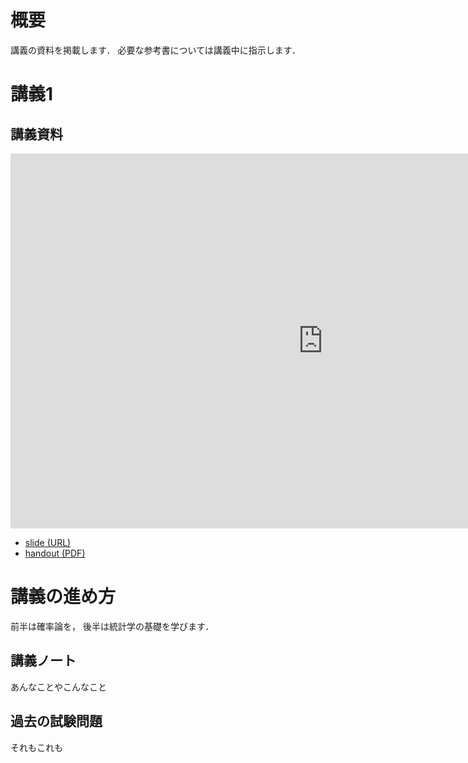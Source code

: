 #+HUGO_BASE_DIR: ./
#+HUGO_SECTION: page
#+HUGO_WEIGHT: auto
#+author: Noboru Murata
#+link: github https://noboru-murata.github.io/probability-statistics/
# C-c C-e H A (generate MDs for all subtrees)

* 概要
  :PROPERTIES:
  :EXPORT_FILE_NAME: _index
  :EXPORT_HUGO_SECTION: ./
  :EXPORT_DATE: <2020-03-18 Wed>
  :END:

  講義の資料を掲載します．
  必要な参考書については講義中に指示します．
  
* 講義1
  :PROPERTIES:
  :EXPORT_FILE_NAME: lecture01
  :EXPORT_DATE: <2020-04-01 Wed>
  :END:
** 講義資料
   #+begin_export html
     <iframe src="https://noboru-murata.github.io/probability-statistics/slides/slide01.html"
	     width="1000" height="600" frameborder="0"
	     allowfullscreen="allowfullscreen"
	     allow="geolocation *; microphone *; camera *; midi *; encrypted-media *">
     </iframe>
   #+end_export
   - [[github:slides/slide01.html][slide (URL)]]
   - [[github:pdfs/slide01.pdf][handout (PDF)]]

* COMMENT お知らせ
  おしらせは以下を利用     

* 講義の進め方
  :PROPERTIES:
  :EXPORT_HUGO_SECTION: ./post
  :EXPORT_FILE_NAME: post1
  :EXPORT_DATE: <2020-04-01 Wed>
  :END:
  前半は確率論を，
  後半は統計学の基礎を学びます．

** 講義ノート
   あんなことやこんなこと

** 過去の試験問題
   それもこれも


* COMMENT ローカル変数
# Local Variables:
# eval: (org-hugo-auto-export-mode)
# End:
